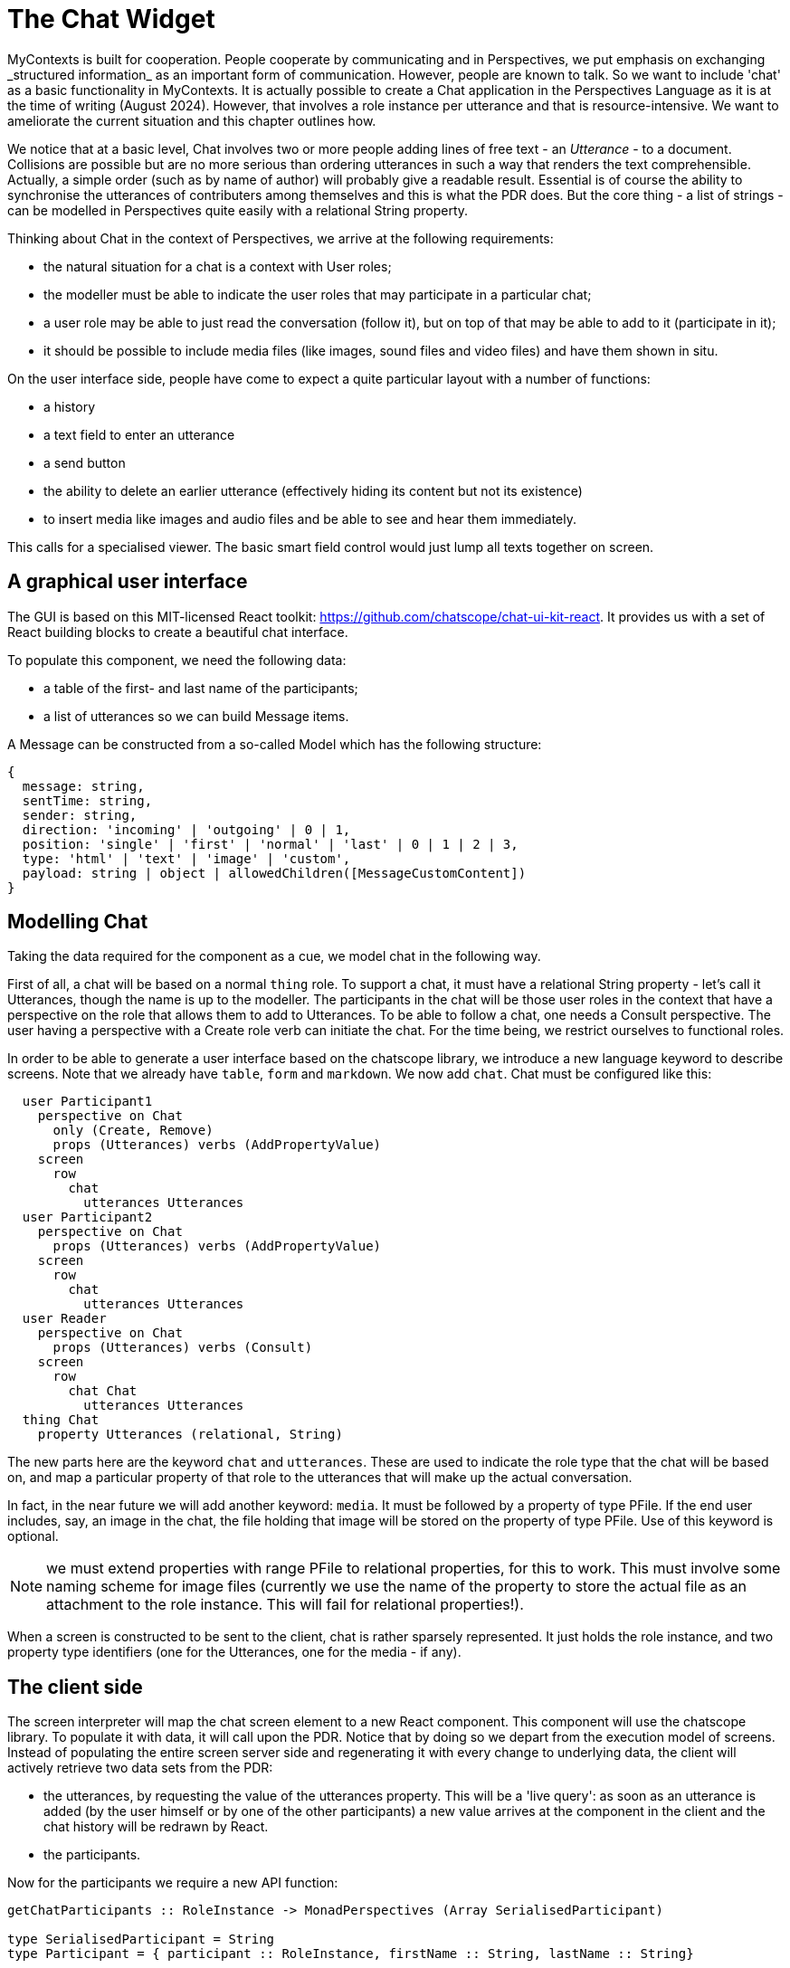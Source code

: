 [desc="How we include Chat on a basic level in MyContexts"]
[#range_chat]
= The Chat Widget
MyContexts is built for cooperation. People cooperate by communicating and in Perspectives, we put emphasis on exchanging _structured information_ as an important form of communication. However, people are known to talk. So we want to include 'chat' as a basic functionality in MyContexts. It is actually possible to create a Chat application in the Perspectives Language as it is at the time of writing (August 2024). However, that involves a role instance per utterance and that is resource-intensive. We want to ameliorate the current situation and this chapter outlines how.

We notice that at a basic level, Chat involves two or more people adding lines of free text - an _Utterance_ - to a document. Collisions are possible but are no more serious than ordering utterances in such a way that renders the text comprehensible. Actually, a simple order (such as by name of author) will probably give a readable result. Essential is of course the ability to synchronise the utterances of contributers among themselves and this is what the PDR does. But the core thing - a list of strings - can be modelled in Perspectives quite easily with a relational String property.

Thinking about Chat in the context of Perspectives, we arrive at the following requirements:

* the natural situation for a chat is a context with User roles;
* the modeller must be able to indicate the user roles that may participate in a particular chat;
* a user role may be able to just read the conversation (follow it), but on top of that may be able to add to it (participate in it);
* it should be possible to include media files (like images, sound files and video files) and have them shown in situ.

On the user interface side, people have come to expect a quite particular layout with a number of functions:

* a history
* a text field to enter an utterance
* a send button
* the ability to delete an earlier utterance (effectively hiding its content but not its existence)
* to insert media like images and audio files and be able to see and hear them immediately.

This calls for a specialised viewer. The basic smart field control would just lump all texts together on screen.

== A graphical user interface
The GUI is based on this MIT-licensed React toolkit: https://github.com/chatscope/chat-ui-kit-react. It provides us with a set of React building blocks to create a beautiful chat interface.

To populate this component, we need the following data:

* a table of the first- and last name of the participants;
* a list of utterances so we can build Message items. 

A Message can be constructed from a so-called Model which has the following structure:

[code]
----
{
  message: string,
  sentTime: string,
  sender: string,
  direction: 'incoming' | 'outgoing' | 0 | 1,
  position: 'single' | 'first' | 'normal' | 'last' | 0 | 1 | 2 | 3,
  type: 'html' | 'text' | 'image' | 'custom',
  payload: string | object | allowedChildren([MessageCustomContent])
}
----

== Modelling Chat
Taking the data required for the component as a cue, we model chat in the following way.

First of all, a chat will be based on a normal `thing` role. To support a chat, it must have a relational String property - let's call it Utterances, though the name is up to the modeller. The participants in the chat will be those user roles in the context that have a perspective on the role that allows them to add to Utterances. To be able to follow a chat, one needs a Consult perspective. The user having a perspective with a Create role verb can initiate the chat. For the time being, we restrict ourselves to functional roles.

In order to be able to generate a user interface based on the chatscope library, we introduce a new language keyword to describe screens. Note that we already have `table`, `form` and `markdown`. We now add `chat`. Chat must be configured like this:

[code]
----
  user Participant1
    perspective on Chat
      only (Create, Remove)
      props (Utterances) verbs (AddPropertyValue)
    screen
      row
        chat
          utterances Utterances
  user Participant2
    perspective on Chat
      props (Utterances) verbs (AddPropertyValue)
    screen
      row
        chat
          utterances Utterances
  user Reader
    perspective on Chat
      props (Utterances) verbs (Consult)
    screen
      row
        chat Chat
          utterances Utterances
  thing Chat
    property Utterances (relational, String)
----

The new parts here are the keyword `chat` and `utterances`. These are used to indicate the role type that the chat will be based on, and map a particular property of that role to the utterances that will make up the actual conversation.

In fact, in the near future we will add another keyword: `media`. It must be followed by a property of type PFile. If the end user includes, say, an image in the chat, the file holding that image will be stored on the property of type PFile. Use of this keyword is optional.

NOTE: we must extend properties with range PFile to relational properties, for this to work. This must involve some naming scheme for image files (currently we use the name of the property to store the actual file as an attachment to the role instance. This will fail for relational properties!).

When a screen is constructed to be sent to the client, chat is rather sparsely represented. It just holds the role instance, and two property type identifiers (one for the Utterances, one for the media - if any).

== The client side
The screen interpreter will map the chat screen element to a new React component. This component will use the chatscope library. To populate it with data, it will call upon the PDR. Notice that by doing so we depart from the execution model of screens. Instead of populating the entire screen server side and regenerating it with every change to underlying data, the client will actively retrieve two data sets from the PDR:

* the utterances, by requesting the value of the utterances property. This will be a 'live query': as soon as an utterance is added (by the user himself or by one of the other participants) a new value arrives at the component in the client and the chat history will be redrawn by React.
* the participants. 

Now for the participants we require a new API function:

[code]
----
getChatParticipants :: RoleInstance -> MonadPerspectives (Array SerialisedParticipant)

type SerialisedParticipant = String
type Participant = { participant :: RoleInstance, firstName :: String, lastName :: String}
----

The API function roughly works like this:

* it retrieves the type of the role instance;
* it then finds all users that have a perspective on that role type in the current context;
* next, it retrieves all instances of those user roles;
* and combines them with the First- and Last name of the persons they represent into a Participant value.
* Finally, it returns an array of the serialised (JSON.stringify) Participant values.

The Chat component, when it receives this array, will parse all values and keep them for future reference.

== On Utterances
For the PDR, an Utterance is just a String. Clients create these strings and only clients interpret them. So what makes up an Utterance? We will simply create a simplified instance of the Model that is used by chatscope:

[code]
----
{
  sentTime: string,
  sender: string,
  direction: 'incoming' | 'outgoing',
  position: 'single' | 'first' | 'normal' | 'last' ,
  payload: string
}
----

'type' will always be 'string', so we don't repeat that with each stored Utterance. In fact, we may - for purposes of saving space - resort to the numerical aliases for the members direction and position.

Obviously, before adding an utterance to the chat, we apply JSON.stringify to it. We then use the API function addProperty to store it with the role instance.

NOTE: we have to create addProperty!

== On Images and other media files
First of all, notice that the Message.Model accommodates images natively:

[code]
----
 <Message type="image" model={{
    direction: "incoming",
    payload: {
      src: joeIco,
      alt: "Joe avatar",
      width: "100px"
    }
  }}/>
----

Apart from specifying an image as payload, we can also include it as a child element with `Message.ImageContent`.

There is also `Message.CustomContent`. It looks as if arbitrary HTML can be included in this tag, which would make it possible to include audio files.

However, we must also be able to serialise such content. By setting Model.type to "html" we can make payload be the serialisation of html that renders a control to play audio. A simple example (taken from https://www.w3schools.com/html/html5_audio.asp):

[code]
----
<audio controls>
  <source src="horse.ogg" type="audio/ogg">
  <source src="horse.mp3" type="audio/mpeg">
Your browser does not support the audio element.
</audio>
----

The value of `src` must be an URL to the media file. This URL derives from storing the media file as a property of the role instance that the chat is based on.

To sum up: if the end user includes a media file in the chat, the control

* saves it as a file in the designated property to store media files (the actual file will be stored as an attachment to the role);
* either (based on the mime type of the media) generates html to play audio, serialises it and makes it the value of `payload`,
* or constructs an object with the `src`, `alt` and `width` attributes like above, serialises it and makes it the value of 'payload'.